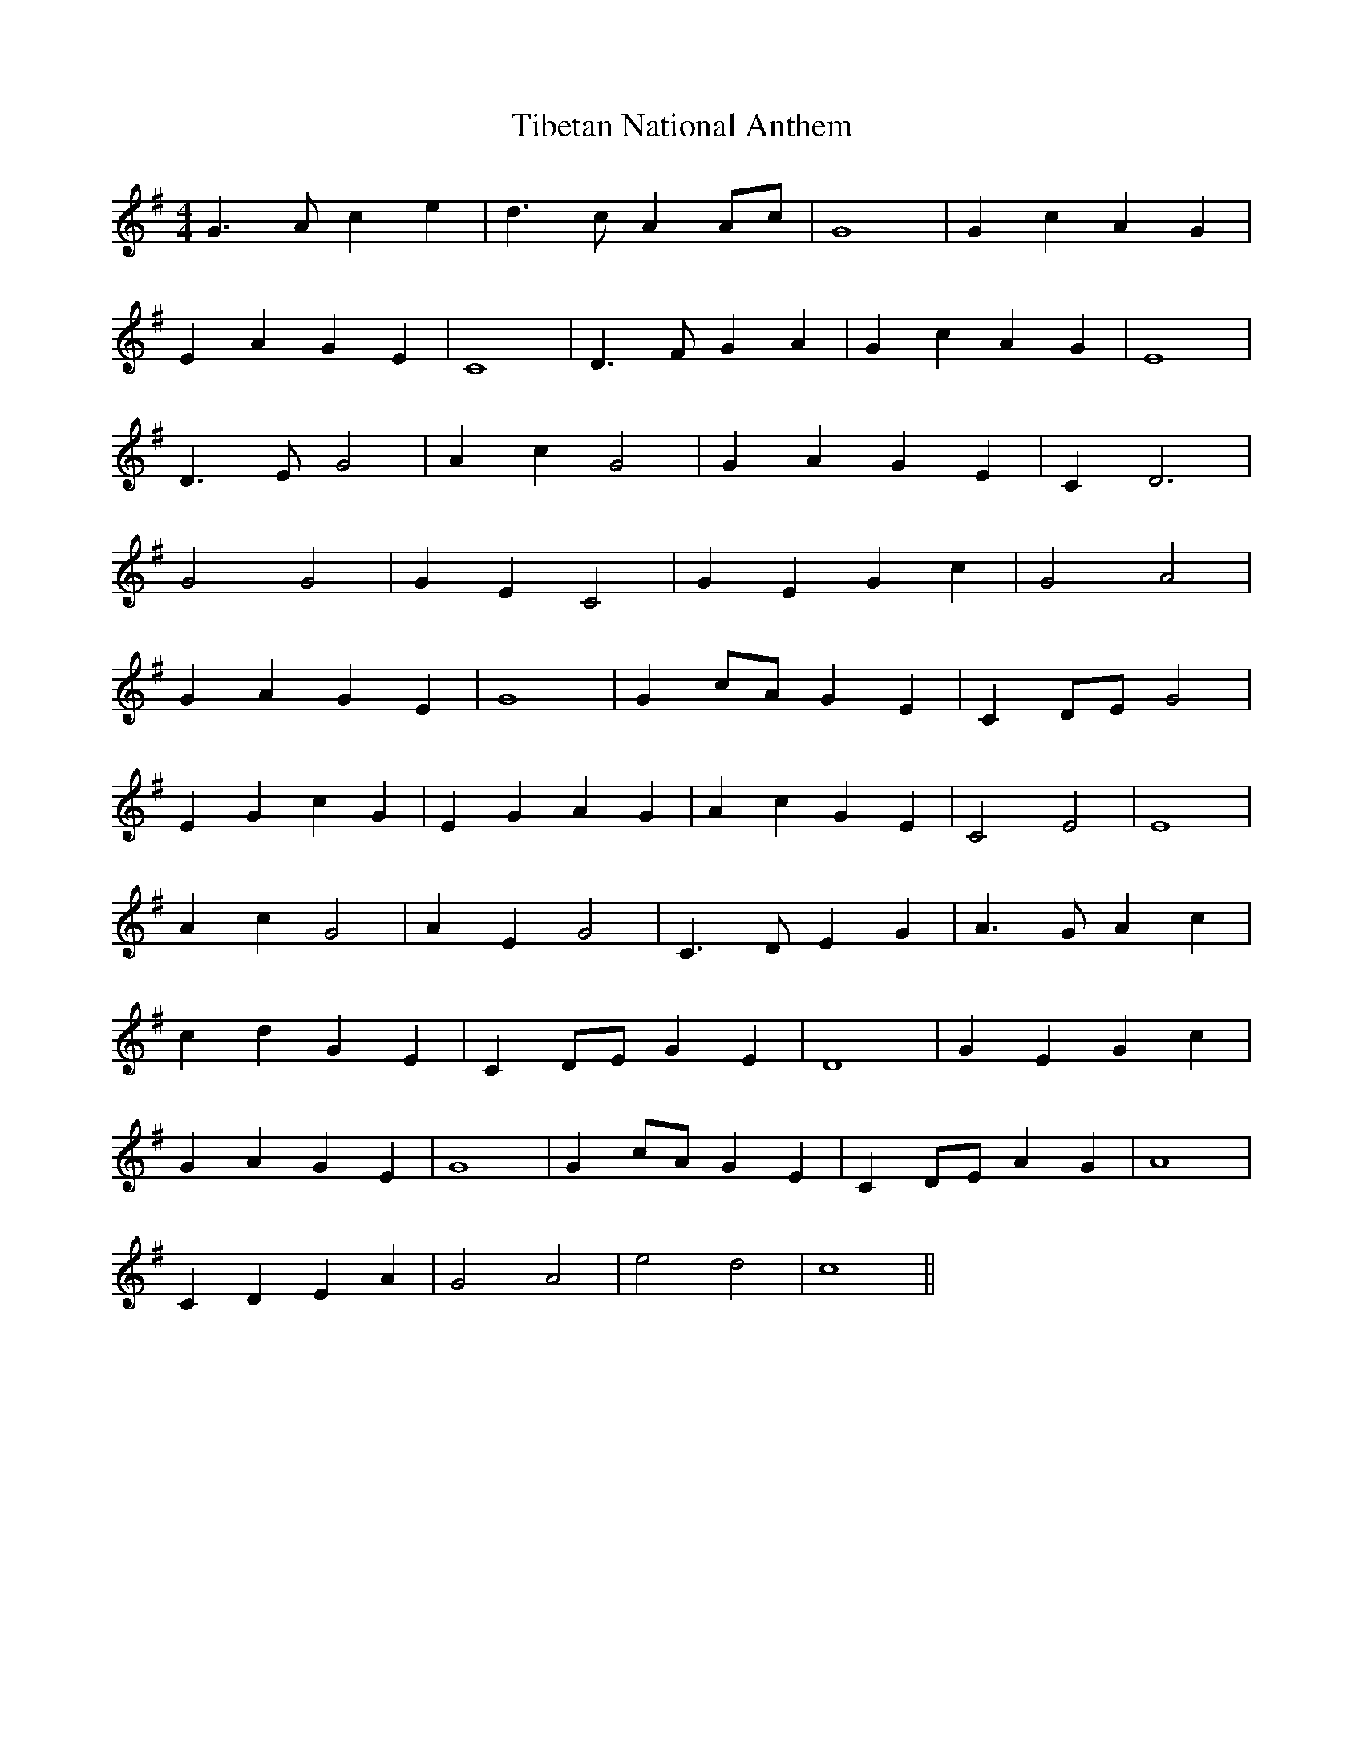 X: 40098
T: Tibetan National Anthem
R: reel
M: 4/4
K: Gmajor
G3A c2e2|d3c A2Ac|G8|G2c2 A2G2|
E2A2 G2E2|C8|D3F G2A2|G2c2 A2G2|E8|
D3E G4|A2c2 G4|G2A2 G2 E2|C2 D6|
G4 G4|G2E2 C4|G2E2 G2c2|G4 A4|
G2A2 G2E2|G8|G2cA G2E2|C2DE G4|
E2G2 c2G2|E2G2 A2G2|A2c2 G2E2|C4 E4|E8|
A2c2 G4|A2E2 G4|C3D E2G2|A3G A2c2|
c2d2 G2E2|C2DE G2E2|D8|G2E2 G2c2|
G2A2 G2E2|G8|G2cA G2E2|C2DE A2G2|A8|
C2D2 E2A2|G4 A4|e4 d4|c8||

